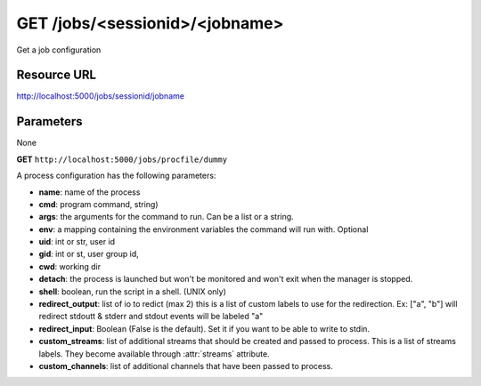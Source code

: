 GET /jobs/<sessionid>/<jobname>
+++++++++++++++++++++++++++++++

.. raw:: html

    <ul class="nav nav-tabs">
    <li class="active"><a href="#view">View</a></li>
    </ul>
    <div class="tab-content">
        <div class="tab-pane active" id="home">
            <div class="row-fluid">
                <div class="span8">

Get a job configuration

Resource URL
~~~~~~~~~~~~

http://localhost:5000/jobs/sessionid/jobname

Parameters
~~~~~~~~~~

None

.. raw:: html
    
    <h4>Example of request</h4>


**GET** ``http://localhost:5000/jobs/procfile/dummy`` 


.. raw:: html 

    <pre class="prettyprint linenums">
     {
        "name": "procfile.dummy",
        "processes": [
            1
        ],
        "running_out": 0,
        "active": true,
        "max_processes": 1,
        "config": {
            "numprocesses": 1,
            "args": [
                "-u",
                "dummy.py"
            ],
            "redirect_output": [
                "out",
                "err"
            ],
            "redirect_input": false,
            "cwd": "/home/benoitc/work/gaffer_env/src/gaffer/examples/procfile",
            "name": "dummy",
            "cmd": "python",
            "env": {}
        },
        "running": 1
    }
    </pre>

A process configuration has the following parameters:

* **name**: name of the process
* **cmd**: program command, string)
* **args**: the arguments for the command to run. Can be a list or 
  a string. 
* **env**: a mapping containing the environment variables the command
  will run with. Optional
* **uid**: int or str, user id
* **gid**: int or st, user group id,
* **cwd**: working dir
* **detach**: the process is launched but won't be monitored and
  won't exit when the manager is stopped.
* **shell**: boolean, run the script in a shell. (UNIX only)
* **redirect_output**: list of io to redict (max 2) this is a list of custom
  labels to use for the redirection. Ex: ["a", "b"] will
  redirect stdoutt & stderr and stdout events will be labeled "a"
* **redirect_input**: Boolean (False is the default). Set it if 
  you want to be able to write to stdin.
* **custom_streams**: list of additional streams that should be created 
  and passed to process. This is a list of streams labels. They become 
  available through :attr:`streams` attribute.
* **custom_channels**: list of additional channels that have been passed to
  process.


.. raw:: html

                </div>
                </div><div class="span4">
                <h4>resources informations</h4>
                <table class="table table-striped">
                <tr>
                    <td>Authentication</td>
                    <td>Require an admin or a session manager</td>
                </tr>
                <tr>
                    <td>HTTP Method</td>
                    <td><strong>GET</strong></td>
                </tr>
                </table>
                </div>
            </div>            

        </div>
    </div>
